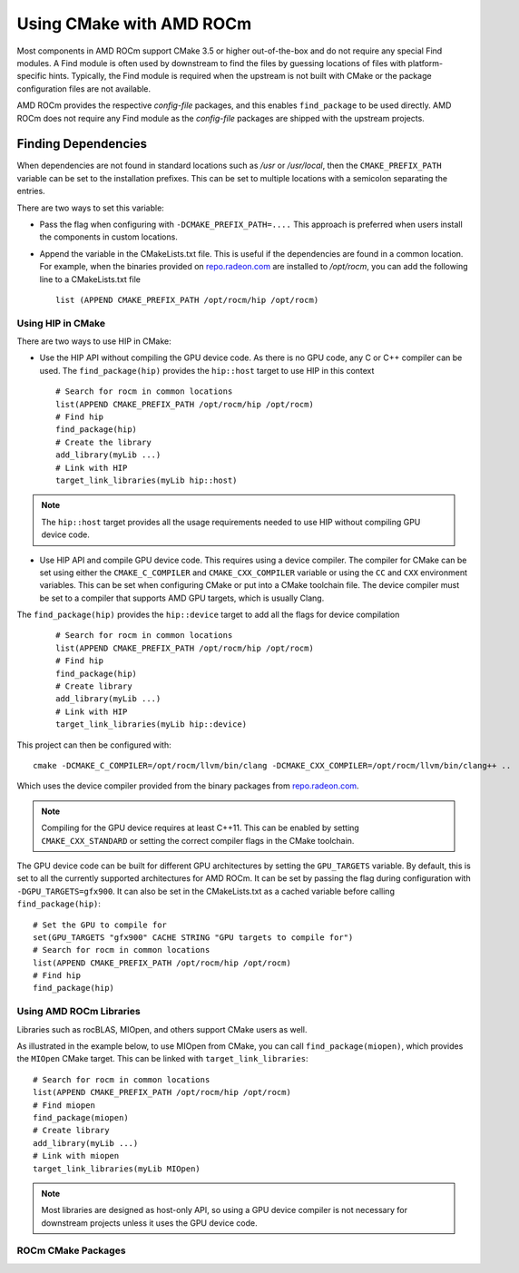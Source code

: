 
===========================
Using CMake with AMD ROCm
===========================

Most components in AMD ROCm support CMake 3.5 or higher out-of-the-box and do not require any special Find modules. A Find module is often used by
downstream to find the files by guessing locations of files with platform-specific hints. Typically, the Find module is required when the
upstream is not built with CMake or the package configuration files are not available.

AMD ROCm provides the respective *config-file* packages, and this enables ``find_package`` to be used directly. AMD ROCm does not require any Find
module as the *config-file* packages are shipped with the upstream projects.

Finding Dependencies
--------------------

When dependencies are not found in standard locations such as */usr* or */usr/local*, then the ``CMAKE_PREFIX_PATH`` variable can be set to the
installation prefixes. This can be set to multiple locations with a semicolon separating the entries.

There are two ways to set this variable:

-  Pass the flag when configuring with ``-DCMAKE_PREFIX_PATH=....`` This approach is preferred when users install the components in custom
   locations. 

-  Append the variable in the CMakeLists.txt file. This is useful if the dependencies are found in a common location. For example, when
   the binaries provided on `repo.radeon.com <http://repo.radeon.com>`_ are installed to */opt/rocm*, you can add the following line to a CMakeLists.txt file
   
   :: 

    list (APPEND CMAKE_PREFIX_PATH /opt/rocm/hip /opt/rocm)



Using HIP in CMake
==================

There are two ways to use HIP in CMake:

-  Use the HIP API without compiling the GPU device code. As there is no GPU code, any C or C++ compiler can be used.
   The ``find_package(hip)`` provides the ``hip::host`` target to use HIP in this context
   
   ::

    # Search for rocm in common locations
    list(APPEND CMAKE_PREFIX_PATH /opt/rocm/hip /opt/rocm)
    # Find hip
    find_package(hip)
    # Create the library
    add_library(myLib ...)
    # Link with HIP
    target_link_libraries(myLib hip::host)

.. note::
    The ``hip::host`` target provides all the usage requirements needed to use HIP without compiling GPU device code.

-  Use HIP API and compile GPU device code. This requires using a
   device compiler. The compiler for CMake can be set using either the
   ``CMAKE_C_COMPILER`` and ``CMAKE_CXX_COMPILER`` variable or using the ``CC`` and
   ``CXX`` environment variables. This can be set when configuring CMake or
   put into a CMake toolchain file. The device compiler must be set to a
   compiler that supports AMD GPU targets, which is usually Clang. 

The ``find_package(hip)`` provides the ``hip::device`` target to add all the
flags for device compilation

 ::

  # Search for rocm in common locations
  list(APPEND CMAKE_PREFIX_PATH /opt/rocm/hip /opt/rocm)
  # Find hip
  find_package(hip)
  # Create library
  add_library(myLib ...)
  # Link with HIP
  target_link_libraries(myLib hip::device)

This project can then be configured with::

    cmake -DCMAKE_C_COMPILER=/opt/rocm/llvm/bin/clang -DCMAKE_CXX_COMPILER=/opt/rocm/llvm/bin/clang++ ..

Which uses the device compiler provided from the binary packages from
`repo.radeon.com <http://repo.radeon.com>`_.

.. note::
    Compiling for the GPU device requires at least C++11. This can be
    enabled by setting ``CMAKE_CXX_STANDARD`` or setting the correct compiler flags
    in the CMake toolchain.

The GPU device code can be built for different GPU architectures by
setting the ``GPU_TARGETS`` variable. By default, this is set to all the
currently supported architectures for AMD ROCm. It can be set by passing
the flag during configuration with ``-DGPU_TARGETS=gfx900``. It can also be
set in the CMakeLists.txt as a cached variable before calling
``find_package(hip)``::

    # Set the GPU to compile for
    set(GPU_TARGETS "gfx900" CACHE STRING "GPU targets to compile for")
    # Search for rocm in common locations
    list(APPEND CMAKE_PREFIX_PATH /opt/rocm/hip /opt/rocm)
    # Find hip
    find_package(hip)

Using AMD ROCm Libraries
========================

Libraries such as rocBLAS, MIOpen, and others support CMake users as
well.

As illustrated in the example below, to use MIOpen from CMake, you can
call ``find_package(miopen)``, which provides the ``MIOpen`` CMake target. This
can be linked with ``target_link_libraries``::

    # Search for rocm in common locations
    list(APPEND CMAKE_PREFIX_PATH /opt/rocm/hip /opt/rocm)
    # Find miopen
    find_package(miopen)
    # Create library
    add_library(myLib ...)
    # Link with miopen
    target_link_libraries(myLib MIOpen)

.. note::
    Most libraries are designed as host-only API, so using a GPU device
    compiler is not necessary for downstream projects unless it uses the GPU
    device code.


ROCm CMake Packages
===================

+-----------+----------+-------------------------------------------------------+
| Component | Package  | Targets                                               |
+===========+==========+=======================================================+
| HIP       | hip      | hip::host, hip::device                                |
+-----------+----------+-------------------------------------------------------+
| rocPRIM   | rocprim  | roc::rocprim                                          |
+-----------+----------+-------------------------------------------------------+
| rocThrust   | rocthrust  | roc::rocthrust                                      |
+-----------+----------+-------------------------------------------------------+
| hipCUB   | hipcub  | hip::hipcub                                          |
+-----------+----------+-------------------------------------------------------+
| rocRAND   | rocrand  | roc::rocrand                                          |
+-----------+----------+-------------------------------------------------------+
| rocBLAS   | rocblas  | roc::rocblas                                          |
+-----------+----------+-------------------------------------------------------+
| rocSOLVER   | rocsolver  | roc::rocsolver                                    |
+-----------+----------+-------------------------------------------------------+
| hipBLAS   | hipblas  | roc::hipblas                                       |
+-----------+----------+-------------------------------------------------------+
| rocFFT   | rocfft | roc::rocfft                                              |
+-----------+----------+-------------------------------------------------------+
| hipFFT   | hipfft  | hip::hipfft                                                |
+-----------+----------+-------------------------------------------------------+
| rocSPARSE   | rocsparse  | roc::rocsparse                                    |
+-----------+----------+-------------------------------------------------------+
| hipSPARSE   | hipsparse  |roc::hipsparse                                      |
+-----------+----------+-------------------------------------------------------+
| rocALUTION   | rocalution  | roc::rocalution                                 |
+-----------+----------+-------------------------------------------------------+
| MIOpen    | miopen   | MIOpen                                                |
+-----------+----------+-------------------------------------------------------+
| MIGraphX  | migraphx | migraphx::migraphx, migraphx::migraphx_c,             |
|           |          | migraphx::migraphx_cpu, migraphx::migraphx_gpu,       |
|           |          | migraphx::migraphx_onnx, migraphx::migraphx_tf        |
+-----------+----------+-------------------------------------------------------+



